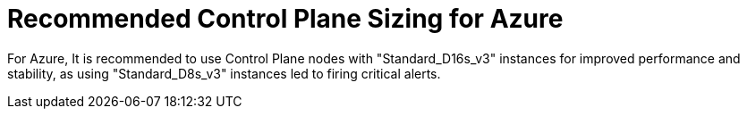 // Module included in the following assemblies:
//
// * scalability_and_performance/azure-control-plane-sizing-for-control-plane-to-be-performant.adoc

:_mod-docs-content-type: CONCEPT
[id="azure-control-plane-sizing_{context}"]
= Recommended Control Plane Sizing for Azure

For Azure, It is recommended to use Control Plane nodes with "Standard_D16s_v3" instances for improved performance and stability, as using "Standard_D8s_v3" instances led to firing critical alerts. 


